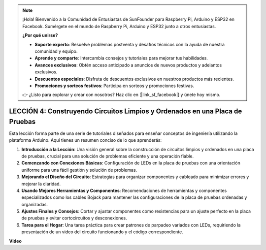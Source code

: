.. note::

    ¡Hola! Bienvenido a la Comunidad de Entusiastas de SunFounder para Raspberry Pi, Arduino y ESP32 en Facebook. Sumérgete en el mundo de Raspberry Pi, Arduino y ESP32 junto a otros entusiastas.

    **¿Por qué unirse?**

    - **Soporte experto**: Resuelve problemas postventa y desafíos técnicos con la ayuda de nuestra comunidad y equipo.
    - **Aprende y comparte**: Intercambia consejos y tutoriales para mejorar tus habilidades.
    - **Avances exclusivos**: Obtén acceso anticipado a anuncios de nuevos productos y adelantos exclusivos.
    - **Descuentos especiales**: Disfruta de descuentos exclusivos en nuestros productos más recientes.
    - **Promociones y sorteos festivos**: Participa en sorteos y promociones festivas.

    👉 ¿Listo para explorar y crear con nosotros? Haz clic en [|link_sf_facebook|] y únete hoy mismo.

LECCIÓN 4: Construyendo Circuitos Limpios y Ordenados en una Placa de Pruebas
====================================================================================

Esta lección forma parte de una serie de tutoriales diseñados para enseñar conceptos de ingeniería utilizando la plataforma Arduino. Aquí tienes un resumen conciso de lo que aprenderás:

1. **Introducción a la Lección**: Una visión general sobre la construcción de circuitos limpios y ordenados en una placa de pruebas, crucial para una solución de problemas eficiente y una operación fiable.
2. **Comenzando con Conexiones Básicas**: Configuración de LEDs en la placa de pruebas con una orientación uniforme para una fácil gestión y solución de problemas.
3. **Mejorando el Diseño del Circuito**: Estrategias para organizar componentes y cableado para minimizar errores y mejorar la claridad.
4. **Usando Mejores Herramientas y Componentes**: Recomendaciones de herramientas y componentes especializados como los cables Bojack para mantener las configuraciones de la placa de pruebas ordenadas y organizadas.
5. **Ajustes Finales y Consejos**: Cortar y ajustar componentes como resistencias para un ajuste perfecto en la placa de pruebas y evitar cortocircuitos y desconexiones.
6. **Tarea para el Hogar**: Una tarea práctica para crear patrones de parpadeo variados con LEDs, requiriendo la presentación de un video del circuito funcionando y el código correspondiente.


**Video**

.. raw:: html

    <iframe width="700" height="500" src="https://www.youtube.com/embed/JUptf53Ni0A?si=o9Q1tTC1X1B9teef" title="Reproductor de video de YouTube" frameborder="0" allow="accelerometer; autoplay; clipboard-write; encrypted-media; gyroscope; picture-in-picture; web-share" allowfullscreen></iframe>

